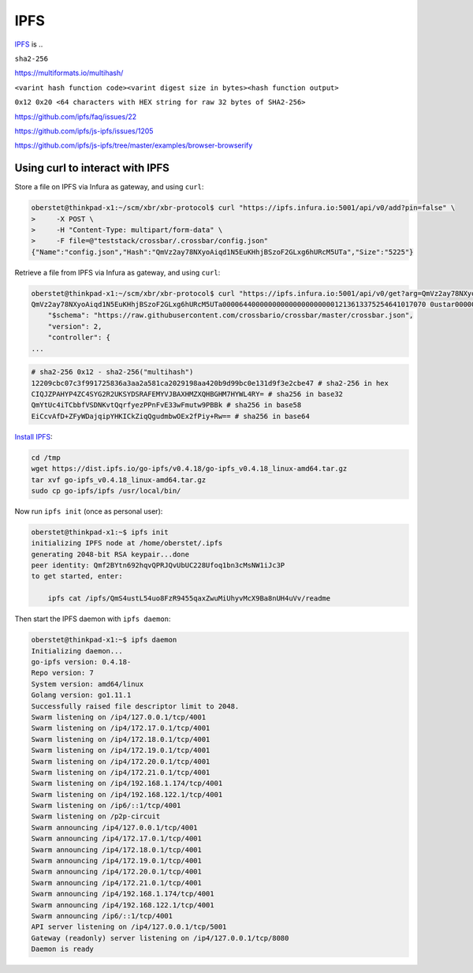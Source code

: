IPFS
====

`IPFS <https://ipfs.io/>`__ is ..

``sha2-256``

https://multiformats.io/multihash/

``<varint hash function code><varint digest size in bytes><hash function output>``

``0x12 0x20 <64 characters with HEX string for raw 32 bytes of SHA2-256>``


https://github.com/ipfs/faq/issues/22

https://github.com/ipfs/js-ipfs/issues/1205



https://github.com/ipfs/js-ipfs/tree/master/examples/browser-browserify


Using curl to interact with IPFS
--------------------------------

Store a file on IPFS via Infura as gateway, and using ``curl``:

.. code-block:: console

    oberstet@thinkpad-x1:~/scm/xbr/xbr-protocol$ curl "https://ipfs.infura.io:5001/api/v0/add?pin=false" \
    >     -X POST \
    >     -H "Content-Type: multipart/form-data" \
    >     -F file=@"teststack/crossbar/.crossbar/config.json"
    {"Name":"config.json","Hash":"QmVz2ay78NXyoAiqd1N5EuKHhjBSzoF2GLxg6hURcM5UTa","Size":"5225"}

Retrieve a file from IPFS via Infura as gateway, and using ``curl``:

.. code-block:: console

    oberstet@thinkpad-x1:~/scm/xbr/xbr-protocol$ curl "https://ipfs.infura.io:5001/api/v0/get?arg=QmVz2ay78NXyoAiqd1N5EuKHhjBSzoF2GLxg6hURcM5UTa&archive=true" --output -
    QmVz2ay78NXyoAiqd1N5EuKHhjBSzoF2GLxg6hURcM5UTa0000644000000000000000000001213613375254641017070 0ustar0000000000000000{
        "$schema": "https://raw.githubusercontent.com/crossbario/crossbar/master/crossbar.json",
        "version": 2,
        "controller": {
    ...


.. code-block:: console

    # sha2-256 0x12 - sha2-256("multihash")
    12209cbc07c3f991725836a3aa2a581ca2029198aa420b9d99bc0e131d9f3e2cbe47 # sha2-256 in hex
    CIQJZPAHYP4ZC4SYG2R2UKSYDSRAFEMYVJBAXHMZXQHBGHM7HYWL4RY= # sha256 in base32
    QmYtUc4iTCbbfVSDNKvtQqrfyezPPnFvE33wFmutw9PBBk # sha256 in base58
    EiCcvAfD+ZFyWDajqipYHKICkZiqQgudmbwOEx2fPiy+Rw== # sha256 in base64


`Install IPFS <https://docs.ipfs.io/introduction/install/>`__:

.. code-block:: console

    cd /tmp
    wget https://dist.ipfs.io/go-ipfs/v0.4.18/go-ipfs_v0.4.18_linux-amd64.tar.gz
    tar xvf go-ipfs_v0.4.18_linux-amd64.tar.gz
    sudo cp go-ipfs/ipfs /usr/local/bin/

Now run ``ipfs init`` (once as personal user):

.. code-block:: console

    oberstet@thinkpad-x1:~$ ipfs init
    initializing IPFS node at /home/oberstet/.ipfs
    generating 2048-bit RSA keypair...done
    peer identity: Qmf2BYtn692hqvQPRJQvUbUC228Ufoq1bn3cMsNW1iJc3P
    to get started, enter:

        ipfs cat /ipfs/QmS4ustL54uo8FzR9455qaxZwuMiUhyvMcX9Ba8nUH4uVv/readme

Then start the IPFS daemon with ``ipfs daemon``:

.. code-block:: console

    oberstet@thinkpad-x1:~$ ipfs daemon
    Initializing daemon...
    go-ipfs version: 0.4.18-
    Repo version: 7
    System version: amd64/linux
    Golang version: go1.11.1
    Successfully raised file descriptor limit to 2048.
    Swarm listening on /ip4/127.0.0.1/tcp/4001
    Swarm listening on /ip4/172.17.0.1/tcp/4001
    Swarm listening on /ip4/172.18.0.1/tcp/4001
    Swarm listening on /ip4/172.19.0.1/tcp/4001
    Swarm listening on /ip4/172.20.0.1/tcp/4001
    Swarm listening on /ip4/172.21.0.1/tcp/4001
    Swarm listening on /ip4/192.168.1.174/tcp/4001
    Swarm listening on /ip4/192.168.122.1/tcp/4001
    Swarm listening on /ip6/::1/tcp/4001
    Swarm listening on /p2p-circuit
    Swarm announcing /ip4/127.0.0.1/tcp/4001
    Swarm announcing /ip4/172.17.0.1/tcp/4001
    Swarm announcing /ip4/172.18.0.1/tcp/4001
    Swarm announcing /ip4/172.19.0.1/tcp/4001
    Swarm announcing /ip4/172.20.0.1/tcp/4001
    Swarm announcing /ip4/172.21.0.1/tcp/4001
    Swarm announcing /ip4/192.168.1.174/tcp/4001
    Swarm announcing /ip4/192.168.122.1/tcp/4001
    Swarm announcing /ip6/::1/tcp/4001
    API server listening on /ip4/127.0.0.1/tcp/5001
    Gateway (readonly) server listening on /ip4/127.0.0.1/tcp/8080
    Daemon is ready

